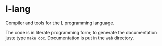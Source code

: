 
* l-lang

Compiler and tools for the L programming language.

The code is in literate programming form; to generate the
documentation juste type =make doc=. Documentation is put in the =web=
directory.
